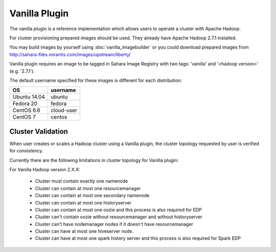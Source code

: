 Vanilla Plugin
==============

The vanilla plugin is a reference implementation which allows users to operate
a cluster with Apache Hadoop.

For cluster provisioning prepared images should be used. They already have
Apache Hadoop 2.7.1 installed.

You may build images by yourself using :doc:`vanilla_imagebuilder` or you could
download prepared images from http://sahara-files.mirantis.com/images/upstream/liberty/

Vanilla plugin requires an image to be tagged in Sahara Image Registry with
two tags: 'vanilla' and '<hadoop version>' (e.g. '2.7.1').

The default username specified for these images is different
for each distribution:

+--------------+------------+
| OS           | username   |
+==============+============+
| Ubuntu 14.04 | ubuntu     |
+--------------+------------+
| Fedora 20    | fedora     |
+--------------+------------+
| CentOS 6.6   | cloud-user |
+--------------+------------+
| CentOS 7     | centos     |
+--------------+------------+

Cluster Validation
------------------

When user creates or scales a Hadoop cluster using a Vanilla plugin,
the cluster topology requested by user is verified for consistency.

Currently there are the following limitations in cluster topology for Vanilla
plugin:

For Vanilla Hadoop version 2.X.X:

  + Cluster must contain exactly one namenode
  + Cluster can contain at most one resourcemanager
  + Cluster can contain at most one secondary namenode
  + Cluster can contain at most one historyserver
  + Cluster can contain at most one oozie and this process is also required
    for EDP
  + Cluster can't contain oozie without resourcemanager and without
    historyserver
  + Cluster can't have nodemanager nodes if it doesn't have resourcemanager
  + Cluster can have at most one hiveserver node.
  + Cluster can have at most one spark history server and this process is also
    required for Spark EDP
